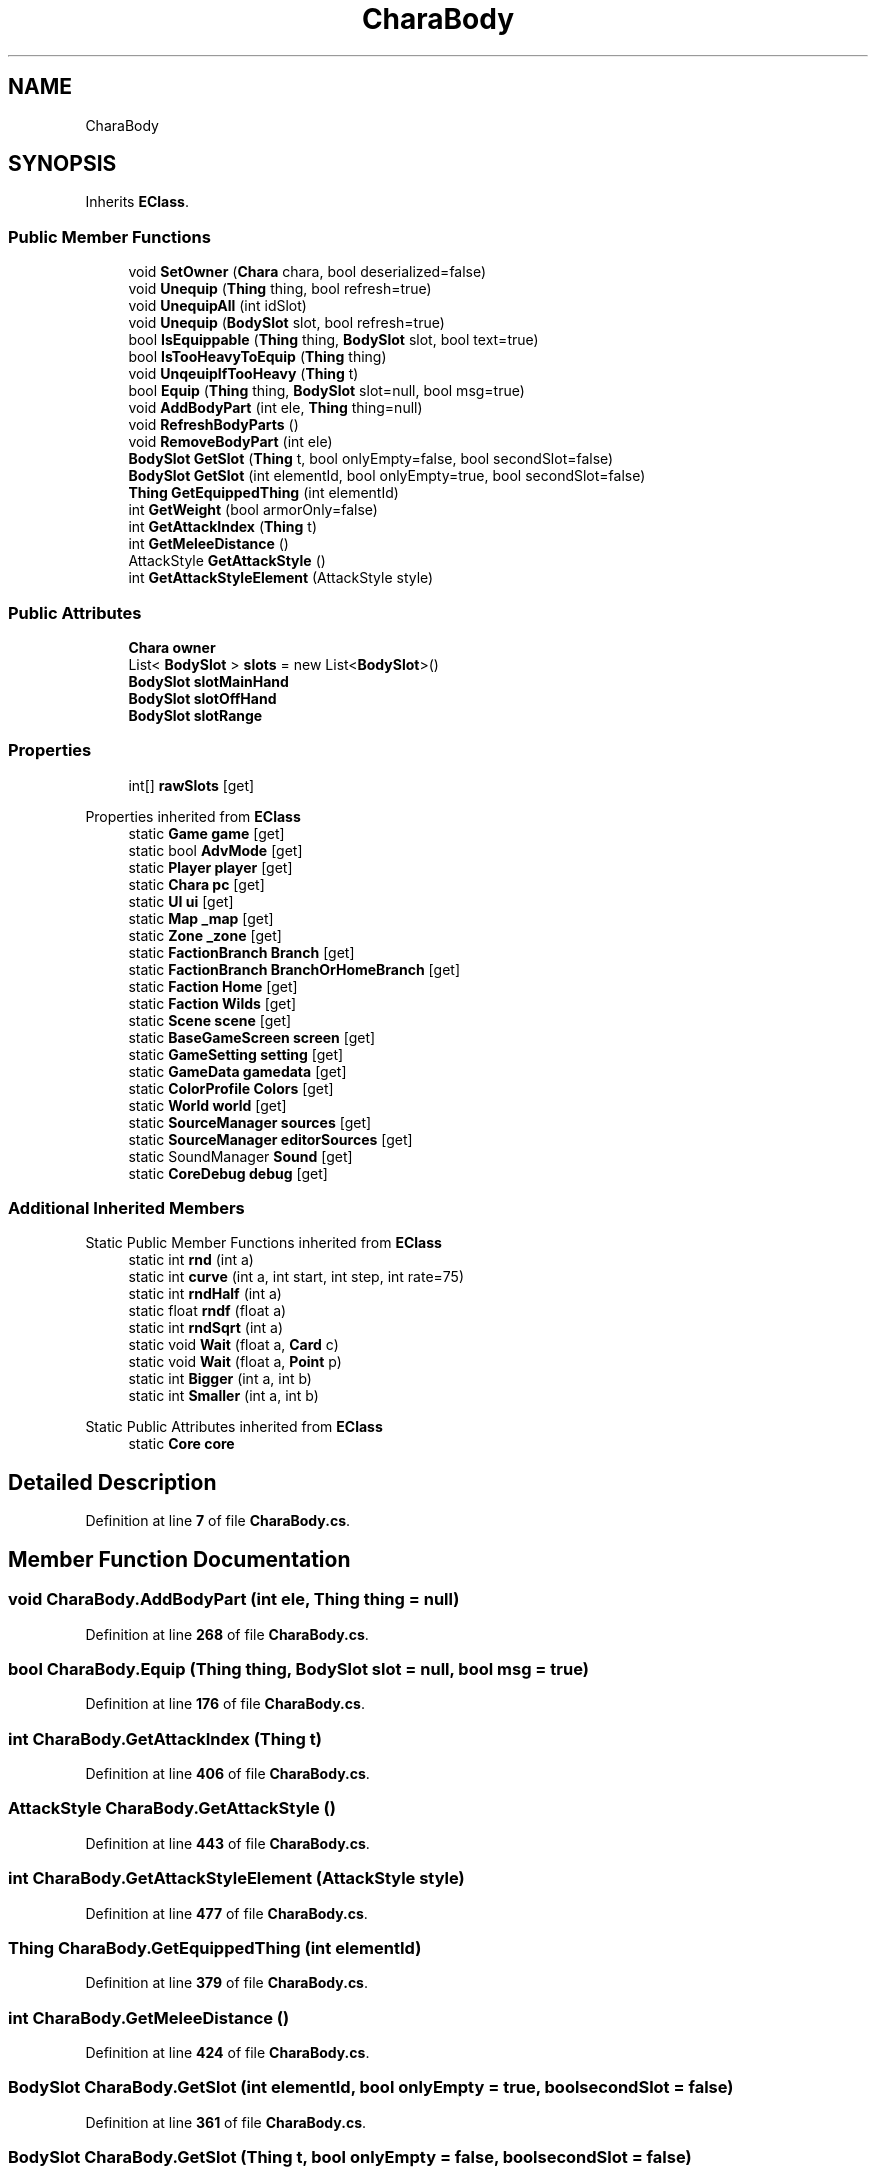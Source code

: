 .TH "CharaBody" 3 "Elin Modding Docs Doc" \" -*- nroff -*-
.ad l
.nh
.SH NAME
CharaBody
.SH SYNOPSIS
.br
.PP
.PP
Inherits \fBEClass\fP\&.
.SS "Public Member Functions"

.in +1c
.ti -1c
.RI "void \fBSetOwner\fP (\fBChara\fP chara, bool deserialized=false)"
.br
.ti -1c
.RI "void \fBUnequip\fP (\fBThing\fP thing, bool refresh=true)"
.br
.ti -1c
.RI "void \fBUnequipAll\fP (int idSlot)"
.br
.ti -1c
.RI "void \fBUnequip\fP (\fBBodySlot\fP slot, bool refresh=true)"
.br
.ti -1c
.RI "bool \fBIsEquippable\fP (\fBThing\fP thing, \fBBodySlot\fP slot, bool text=true)"
.br
.ti -1c
.RI "bool \fBIsTooHeavyToEquip\fP (\fBThing\fP thing)"
.br
.ti -1c
.RI "void \fBUnqeuipIfTooHeavy\fP (\fBThing\fP t)"
.br
.ti -1c
.RI "bool \fBEquip\fP (\fBThing\fP thing, \fBBodySlot\fP slot=null, bool msg=true)"
.br
.ti -1c
.RI "void \fBAddBodyPart\fP (int ele, \fBThing\fP thing=null)"
.br
.ti -1c
.RI "void \fBRefreshBodyParts\fP ()"
.br
.ti -1c
.RI "void \fBRemoveBodyPart\fP (int ele)"
.br
.ti -1c
.RI "\fBBodySlot\fP \fBGetSlot\fP (\fBThing\fP t, bool onlyEmpty=false, bool secondSlot=false)"
.br
.ti -1c
.RI "\fBBodySlot\fP \fBGetSlot\fP (int elementId, bool onlyEmpty=true, bool secondSlot=false)"
.br
.ti -1c
.RI "\fBThing\fP \fBGetEquippedThing\fP (int elementId)"
.br
.ti -1c
.RI "int \fBGetWeight\fP (bool armorOnly=false)"
.br
.ti -1c
.RI "int \fBGetAttackIndex\fP (\fBThing\fP t)"
.br
.ti -1c
.RI "int \fBGetMeleeDistance\fP ()"
.br
.ti -1c
.RI "AttackStyle \fBGetAttackStyle\fP ()"
.br
.ti -1c
.RI "int \fBGetAttackStyleElement\fP (AttackStyle style)"
.br
.in -1c
.SS "Public Attributes"

.in +1c
.ti -1c
.RI "\fBChara\fP \fBowner\fP"
.br
.ti -1c
.RI "List< \fBBodySlot\fP > \fBslots\fP = new List<\fBBodySlot\fP>()"
.br
.ti -1c
.RI "\fBBodySlot\fP \fBslotMainHand\fP"
.br
.ti -1c
.RI "\fBBodySlot\fP \fBslotOffHand\fP"
.br
.ti -1c
.RI "\fBBodySlot\fP \fBslotRange\fP"
.br
.in -1c
.SS "Properties"

.in +1c
.ti -1c
.RI "int[] \fBrawSlots\fP\fR [get]\fP"
.br
.in -1c

Properties inherited from \fBEClass\fP
.in +1c
.ti -1c
.RI "static \fBGame\fP \fBgame\fP\fR [get]\fP"
.br
.ti -1c
.RI "static bool \fBAdvMode\fP\fR [get]\fP"
.br
.ti -1c
.RI "static \fBPlayer\fP \fBplayer\fP\fR [get]\fP"
.br
.ti -1c
.RI "static \fBChara\fP \fBpc\fP\fR [get]\fP"
.br
.ti -1c
.RI "static \fBUI\fP \fBui\fP\fR [get]\fP"
.br
.ti -1c
.RI "static \fBMap\fP \fB_map\fP\fR [get]\fP"
.br
.ti -1c
.RI "static \fBZone\fP \fB_zone\fP\fR [get]\fP"
.br
.ti -1c
.RI "static \fBFactionBranch\fP \fBBranch\fP\fR [get]\fP"
.br
.ti -1c
.RI "static \fBFactionBranch\fP \fBBranchOrHomeBranch\fP\fR [get]\fP"
.br
.ti -1c
.RI "static \fBFaction\fP \fBHome\fP\fR [get]\fP"
.br
.ti -1c
.RI "static \fBFaction\fP \fBWilds\fP\fR [get]\fP"
.br
.ti -1c
.RI "static \fBScene\fP \fBscene\fP\fR [get]\fP"
.br
.ti -1c
.RI "static \fBBaseGameScreen\fP \fBscreen\fP\fR [get]\fP"
.br
.ti -1c
.RI "static \fBGameSetting\fP \fBsetting\fP\fR [get]\fP"
.br
.ti -1c
.RI "static \fBGameData\fP \fBgamedata\fP\fR [get]\fP"
.br
.ti -1c
.RI "static \fBColorProfile\fP \fBColors\fP\fR [get]\fP"
.br
.ti -1c
.RI "static \fBWorld\fP \fBworld\fP\fR [get]\fP"
.br
.ti -1c
.RI "static \fBSourceManager\fP \fBsources\fP\fR [get]\fP"
.br
.ti -1c
.RI "static \fBSourceManager\fP \fBeditorSources\fP\fR [get]\fP"
.br
.ti -1c
.RI "static SoundManager \fBSound\fP\fR [get]\fP"
.br
.ti -1c
.RI "static \fBCoreDebug\fP \fBdebug\fP\fR [get]\fP"
.br
.in -1c
.SS "Additional Inherited Members"


Static Public Member Functions inherited from \fBEClass\fP
.in +1c
.ti -1c
.RI "static int \fBrnd\fP (int a)"
.br
.ti -1c
.RI "static int \fBcurve\fP (int a, int start, int step, int rate=75)"
.br
.ti -1c
.RI "static int \fBrndHalf\fP (int a)"
.br
.ti -1c
.RI "static float \fBrndf\fP (float a)"
.br
.ti -1c
.RI "static int \fBrndSqrt\fP (int a)"
.br
.ti -1c
.RI "static void \fBWait\fP (float a, \fBCard\fP c)"
.br
.ti -1c
.RI "static void \fBWait\fP (float a, \fBPoint\fP p)"
.br
.ti -1c
.RI "static int \fBBigger\fP (int a, int b)"
.br
.ti -1c
.RI "static int \fBSmaller\fP (int a, int b)"
.br
.in -1c

Static Public Attributes inherited from \fBEClass\fP
.in +1c
.ti -1c
.RI "static \fBCore\fP \fBcore\fP"
.br
.in -1c
.SH "Detailed Description"
.PP 
Definition at line \fB7\fP of file \fBCharaBody\&.cs\fP\&.
.SH "Member Function Documentation"
.PP 
.SS "void CharaBody\&.AddBodyPart (int ele, \fBThing\fP thing = \fRnull\fP)"

.PP
Definition at line \fB268\fP of file \fBCharaBody\&.cs\fP\&.
.SS "bool CharaBody\&.Equip (\fBThing\fP thing, \fBBodySlot\fP slot = \fRnull\fP, bool msg = \fRtrue\fP)"

.PP
Definition at line \fB176\fP of file \fBCharaBody\&.cs\fP\&.
.SS "int CharaBody\&.GetAttackIndex (\fBThing\fP t)"

.PP
Definition at line \fB406\fP of file \fBCharaBody\&.cs\fP\&.
.SS "AttackStyle CharaBody\&.GetAttackStyle ()"

.PP
Definition at line \fB443\fP of file \fBCharaBody\&.cs\fP\&.
.SS "int CharaBody\&.GetAttackStyleElement (AttackStyle style)"

.PP
Definition at line \fB477\fP of file \fBCharaBody\&.cs\fP\&.
.SS "\fBThing\fP CharaBody\&.GetEquippedThing (int elementId)"

.PP
Definition at line \fB379\fP of file \fBCharaBody\&.cs\fP\&.
.SS "int CharaBody\&.GetMeleeDistance ()"

.PP
Definition at line \fB424\fP of file \fBCharaBody\&.cs\fP\&.
.SS "\fBBodySlot\fP CharaBody\&.GetSlot (int elementId, bool onlyEmpty = \fRtrue\fP, bool secondSlot = \fRfalse\fP)"

.PP
Definition at line \fB361\fP of file \fBCharaBody\&.cs\fP\&.
.SS "\fBBodySlot\fP CharaBody\&.GetSlot (\fBThing\fP t, bool onlyEmpty = \fRfalse\fP, bool secondSlot = \fRfalse\fP)"

.PP
Definition at line \fB346\fP of file \fBCharaBody\&.cs\fP\&.
.SS "int CharaBody\&.GetWeight (bool armorOnly = \fRfalse\fP)"

.PP
Definition at line \fB392\fP of file \fBCharaBody\&.cs\fP\&.
.SS "bool CharaBody\&.IsEquippable (\fBThing\fP thing, \fBBodySlot\fP slot, bool text = \fRtrue\fP)"

.PP
Definition at line \fB109\fP of file \fBCharaBody\&.cs\fP\&.
.SS "bool CharaBody\&.IsTooHeavyToEquip (\fBThing\fP thing)"

.PP
Definition at line \fB152\fP of file \fBCharaBody\&.cs\fP\&.
.SS "void CharaBody\&.RefreshBodyParts ()"

.PP
Definition at line \fB295\fP of file \fBCharaBody\&.cs\fP\&.
.SS "void CharaBody\&.RemoveBodyPart (int ele)"

.PP
Definition at line \fB319\fP of file \fBCharaBody\&.cs\fP\&.
.SS "void CharaBody\&.SetOwner (\fBChara\fP chara, bool deserialized = \fRfalse\fP)"

.PP
Definition at line \fB20\fP of file \fBCharaBody\&.cs\fP\&.
.SS "void CharaBody\&.Unequip (\fBBodySlot\fP slot, bool refresh = \fRtrue\fP)"

.PP
Definition at line \fB74\fP of file \fBCharaBody\&.cs\fP\&.
.SS "void CharaBody\&.Unequip (\fBThing\fP thing, bool refresh = \fRtrue\fP)"

.PP
Definition at line \fB52\fP of file \fBCharaBody\&.cs\fP\&.
.SS "void CharaBody\&.UnequipAll (int idSlot)"

.PP
Definition at line \fB62\fP of file \fBCharaBody\&.cs\fP\&.
.SS "void CharaBody\&.UnqeuipIfTooHeavy (\fBThing\fP t)"

.PP
Definition at line \fB158\fP of file \fBCharaBody\&.cs\fP\&.
.SH "Member Data Documentation"
.PP 
.SS "\fBChara\fP CharaBody\&.owner"

.PP
Definition at line \fB502\fP of file \fBCharaBody\&.cs\fP\&.
.SS "\fBBodySlot\fP CharaBody\&.slotMainHand"

.PP
Definition at line \fB508\fP of file \fBCharaBody\&.cs\fP\&.
.SS "\fBBodySlot\fP CharaBody\&.slotOffHand"

.PP
Definition at line \fB511\fP of file \fBCharaBody\&.cs\fP\&.
.SS "\fBBodySlot\fP CharaBody\&.slotRange"

.PP
Definition at line \fB514\fP of file \fBCharaBody\&.cs\fP\&.
.SS "List<\fBBodySlot\fP> CharaBody\&.slots = new List<\fBBodySlot\fP>()"

.PP
Definition at line \fB505\fP of file \fBCharaBody\&.cs\fP\&.
.SH "Property Documentation"
.PP 
.SS "int [] CharaBody\&.rawSlots\fR [get]\fP"

.PP
Definition at line \fB11\fP of file \fBCharaBody\&.cs\fP\&.

.SH "Author"
.PP 
Generated automatically by Doxygen for Elin Modding Docs Doc from the source code\&.
